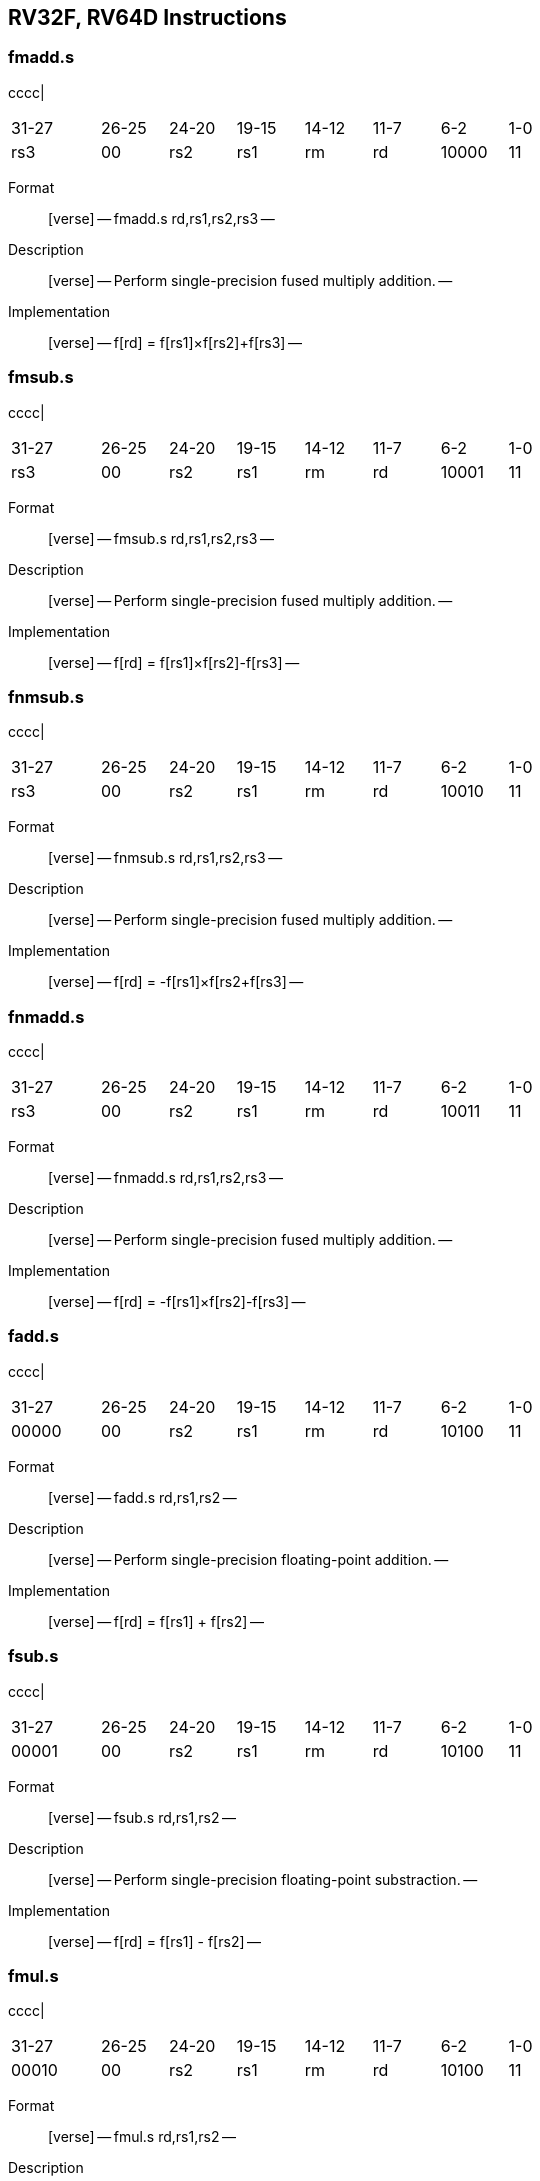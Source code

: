 == RV32F, RV64D Instructions

=== fmadd.s

cccc|

[width="66%",cols="16%,12%,12%,12%,12%,12%,12%,12%",]
|===
|31-27 |26-25 |24-20 |19-15 |14-12 |11-7 |6-2 |1-0
|rs3 |00 |rs2 |rs1 |rm |rd |10000 |11
|===

Format::
  [verse]
  --
  fmadd.s rd,rs1,rs2,rs3
  --
Description::
  [verse]
  --
  Perform single-precision fused multiply addition.
  --
Implementation::
  [verse]
  --
  f[rd] = f[rs1]×f[rs2]+f[rs3]
  --

=== fmsub.s

cccc|

[width="66%",cols="16%,12%,12%,12%,12%,12%,12%,12%",]
|===
|31-27 |26-25 |24-20 |19-15 |14-12 |11-7 |6-2 |1-0
|rs3 |00 |rs2 |rs1 |rm |rd |10001 |11
|===

Format::
  [verse]
  --
  fmsub.s rd,rs1,rs2,rs3
  --
Description::
  [verse]
  --
  Perform single-precision fused multiply addition.
  --
Implementation::
  [verse]
  --
  f[rd] = f[rs1]×f[rs2]-f[rs3]
  --

=== fnmsub.s

cccc|

[width="66%",cols="16%,12%,12%,12%,12%,12%,12%,12%",]
|===
|31-27 |26-25 |24-20 |19-15 |14-12 |11-7 |6-2 |1-0
|rs3 |00 |rs2 |rs1 |rm |rd |10010 |11
|===

Format::
  [verse]
  --
  fnmsub.s rd,rs1,rs2,rs3
  --
Description::
  [verse]
  --
  Perform single-precision fused multiply addition.
  --
Implementation::
  [verse]
  --
  f[rd] = -f[rs1]×f[rs2+f[rs3]
  --

=== fnmadd.s

cccc|

[width="66%",cols="16%,12%,12%,12%,12%,12%,12%,12%",]
|===
|31-27 |26-25 |24-20 |19-15 |14-12 |11-7 |6-2 |1-0
|rs3 |00 |rs2 |rs1 |rm |rd |10011 |11
|===

Format::
  [verse]
  --
  fnmadd.s rd,rs1,rs2,rs3
  --
Description::
  [verse]
  --
  Perform single-precision fused multiply addition.
  --
Implementation::
  [verse]
  --
  f[rd] = -f[rs1]×f[rs2]-f[rs3]
  --

=== fadd.s

cccc|

[width="66%",cols="16%,12%,12%,12%,12%,12%,12%,12%",]
|===
|31-27 |26-25 |24-20 |19-15 |14-12 |11-7 |6-2 |1-0
|00000 |00 |rs2 |rs1 |rm |rd |10100 |11
|===

Format::
  [verse]
  --
  fadd.s rd,rs1,rs2
  --
Description::
  [verse]
  --
  Perform single-precision floating-point addition.
  --
Implementation::
  [verse]
  --
  f[rd] = f[rs1] + f[rs2]
  --

=== fsub.s

cccc|

[width="66%",cols="16%,12%,12%,12%,12%,12%,12%,12%",]
|===
|31-27 |26-25 |24-20 |19-15 |14-12 |11-7 |6-2 |1-0
|00001 |00 |rs2 |rs1 |rm |rd |10100 |11
|===

Format::
  [verse]
  --
  fsub.s rd,rs1,rs2
  --
Description::
  [verse]
  --
  Perform single-precision floating-point substraction.
  --
Implementation::
  [verse]
  --
  f[rd] = f[rs1] - f[rs2]
  --

=== fmul.s

cccc|

[width="66%",cols="16%,12%,12%,12%,12%,12%,12%,12%",]
|===
|31-27 |26-25 |24-20 |19-15 |14-12 |11-7 |6-2 |1-0
|00010 |00 |rs2 |rs1 |rm |rd |10100 |11
|===

Format::
  [verse]
  --
  fmul.s rd,rs1,rs2
  --
Description::
  [verse]
  --
  Perform single-precision floating-point multiplication.
  --
Implementation::
  [verse]
  --
  f[rd] = f[rs1] × f[rs2]
  --

=== fdiv.s

cccc|

[width="66%",cols="16%,12%,12%,12%,12%,12%,12%,12%",]
|===
|31-27 |26-25 |24-20 |19-15 |14-12 |11-7 |6-2 |1-0
|00011 |00 |rs2 |rs1 |rm |rd |10100 |11
|===

Format::
  [verse]
  --
  fdiv.s rd,rs1,rs2
  --
Description::
  [verse]
  --
  Perform single-precision floating-point division.
  --
Implementation::
  [verse]
  --
  f[rd] = f[rs1] / f[rs2]
  --

=== fsqrt.s

cccc|

[width="66%",cols="16%,12%,12%,12%,12%,12%,12%,12%",]
|===
|31-27 |26-25 |24-20 |19-15 |14-12 |11-7 |6-2 |1-0
|01011 |00 |00000 |rs1 |rm |rd |10100 |11
|===

Format::
  [verse]
  --
  fsqrt.s rd,rs1
  --
Description::
  [verse]
  --
  Perform single-precision square root.
  --
Implementation::
  [verse]
  --
  f[rd] = sqrt(f[rs1])
  --

=== fsgnj.s

cccc|

[width="66%",cols="16%,12%,12%,12%,12%,12%,12%,12%",]
|===
|31-27 |26-25 |24-20 |19-15 |14-12 |11-7 |6-2 |1-0
|00100 |00 |rs2 |rs1 |000 |rd |10100 |11
|===

Format::
  [verse]
  --
  fsgnj.s rd,rs1,rs2
  --
Description::
  [verse]
  --
  Produce a result that takes all bits except the sign bit from rs1.
  The result’s sign bit is rs2’s sign bit.
  --
Implementation::
  [verse]
  --
  f[rd] = \{f[rs2][31], f[rs1][30:0]}
  --

=== fsgnjn.s

cccc|

[width="66%",cols="16%,12%,12%,12%,12%,12%,12%,12%",]
|===
|31-27 |26-25 |24-20 |19-15 |14-12 |11-7 |6-2 |1-0
|00100 |00 |rs2 |rs1 |001 |rd |10100 |11
|===

Format::
  [verse]
  --
  fsgnjn.s rd,rs1,rs2
  --
Description::
  [verse]
  --
  Produce a result that takes all bits except the sign bit from rs1.
  The result’s sign bit is opposite of rs2’s sign bit.
  --
Implementation::
  [verse]
  --
  f[rd] = \{~f[rs2][31], f[rs1][30:0]}
  --

=== fsgnjx.s

cccc|

[width="66%",cols="16%,12%,12%,12%,12%,12%,12%,12%",]
|===
|31-27 |26-25 |24-20 |19-15 |14-12 |11-7 |6-2 |1-0
|00100 |00 |rs2 |rs1 |010 |rd |10100 |11
|===

Format::
  [verse]
  --
  fsgnjx.s rd,rs1,rs2
  --
Description::
  [verse]
  --
  Produce a result that takes all bits except the sign bit from rs1.
  The result’s sign bit is XOR of sign bit of rs1 and rs2.
  --
Implementation::
  [verse]
  --
  f[rd] = \{f[rs1][31] ^ f[rs2][31], f[rs1][30:0]}
  --

=== fmin.s

cccc|

[width="66%",cols="16%,12%,12%,12%,12%,12%,12%,12%",]
|===
|31-27 |26-25 |24-20 |19-15 |14-12 |11-7 |6-2 |1-0
|00101 |00 |rs2 |rs1 |000 |rd |10100 |11
|===

Format::
  [verse]
  --
  fmin.s rd,rs1,rs2
  --
Description::
  [verse]
  --
  Write the smaller of single precision data in rs1 and rs2 to rd.
  --
Implementation::
  [verse]
  --
  f[rd] = min(f[rs1], f[rs2])
  --

=== fmax.s

cccc|

[width="66%",cols="16%,12%,12%,12%,12%,12%,12%,12%",]
|===
|31-27 |26-25 |24-20 |19-15 |14-12 |11-7 |6-2 |1-0
|00101 |00 |rs2 |rs1 |001 |rd |10100 |11
|===

Format::
  [verse]
  --
  fmax.s rd,rs1,rs2
  --
Description::
  [verse]
  --
  Write the larger of single precision data in rs1 and rs2 to rd.
  --
Implementation::
  [verse]
  --
  f[rd] = max(f[rs1], f[rs2])
  --

=== fcvt.w.s

cccc|

[width="66%",cols="16%,12%,12%,12%,12%,12%,12%,12%",]
|===
|31-27 |26-25 |24-20 |19-15 |14-12 |11-7 |6-2 |1-0
|11000 |00 |00000 |rs1 |rm |rd |10100 |11
|===

Format::
  [verse]
  --
  fcvt.w.s rd,rs1
  --
Description::
  [verse]
  --
  Convert a floating-point number in floating-point register rs1 to a signed 32-bit in integer register rd.
  --
Implementation::
  [verse]
  --
  x[rd] = sext(link:[s32]\{f32}(f[rs1]))
  --

=== fcvt.wu.s

cccc|

[width="66%",cols="16%,12%,12%,12%,12%,12%,12%,12%",]
|===
|31-27 |26-25 |24-20 |19-15 |14-12 |11-7 |6-2 |1-0
|11000 |00 |00001 |rs1 |rm |rd |10100 |11
|===

Format::
  [verse]
  --
  fcvt.wu.s rd,rs1
  --
Description::
  [verse]
  --
  Convert a floating-point number in floating-point register rs1 to a signed 32-bit in unsigned integer register rd.
  --
Implementation::
  [verse]
  --
  x[rd] = sext(link:[u32]\{f32}(f[rs1]))
  --

=== fmv.x.w

cccc|

[width="66%",cols="16%,12%,12%,12%,12%,12%,12%,12%",]
|===
|31-27 |26-25 |24-20 |19-15 |14-12 |11-7 |6-2 |1-0
|11100 |00 |00000 |rs1 |000 |rd |10100 |11
|===

Format::
  [verse]
  --
  fmv.x.w rd,rs1
  --
Description::
  [verse]
  --
  Move the single-precision value in floating-point register rs1 represented in IEEE 754-2008 encoding to the lower 32 bits of integer register rd.
  --
Implementation::
  [verse]
  --
  x[rd] = sext(f[rs1][31:0])
  --

=== feq.s

cccc|

[width="66%",cols="16%,12%,12%,12%,12%,12%,12%,12%",]
|===
|31-27 |26-25 |24-20 |19-15 |14-12 |11-7 |6-2 |1-0
|10100 |00 |rs2 |rs1 |010 |rd |10100 |11
|===

Format::
  [verse]
  --
  feq.s rd,rs1,rs2
  --
Description::
  [verse]
  --
  Performs a quiet equal comparison between floating-point registers rs1 and rs2 and record the Boolean result in integer register rd.
  Only signaling NaN inputs cause an Invalid Operation exception.
  The result is 0 if either operand is NaN.
  --
Implementation::
  [verse]
  --
  x[rd] = f[rs1] == f[rs2]
  --

=== flt.s

cccc|

[width="66%",cols="16%,12%,12%,12%,12%,12%,12%,12%",]
|===
|31-27 |26-25 |24-20 |19-15 |14-12 |11-7 |6-2 |1-0
|10100 |00 |rs2 |rs1 |001 |rd |10100 |11
|===

Format::
  [verse]
  --
  flt.s rd,rs1,rs2
  --
Description::
  [verse]
  --
  Performs a quiet less comparison between floating-point registers rs1 and rs2 and record the Boolean result in integer register rd.
  Only signaling NaN inputs cause an Invalid Operation exception.
  The result is 0 if either operand is NaN.
  --
Implementation::
  [verse]
  --
  x[rd] = f[rs1] < f[rs2]
  --

=== fle.s

cccc|

[width="66%",cols="16%,12%,12%,12%,12%,12%,12%,12%",]
|===
|31-27 |26-25 |24-20 |19-15 |14-12 |11-7 |6-2 |1-0
|10100 |00 |rs2 |rs1 |000 |rd |10100 |11
|===

Format::
  [verse]
  --
  fle.s rd,rs1,rs2
  --
Description::
  [verse]
  --
  Performs a quiet less or equal comparison between floating-point registers rs1 and rs2 and record the Boolean result in integer register rd.
  Only signaling NaN inputs cause an Invalid Operation exception.
  The result is 0 if either operand is NaN.
  --
Implementation::
  [verse]
  --
  x[rd] = f[rs1] <= f[rs2]
  --

=== fclass.s

cccc|

[width="66%",cols="16%,12%,12%,12%,12%,12%,12%,12%",]
|===
|31-27 |26-25 |24-20 |19-15 |14-12 |11-7 |6-2 |1-0
|11100 |00 |00000 |rs1 |001 |rd |10100 |11
|===

Format::
  [verse]
  --
  fclass.s rd,rs1
  --
Description::
  [verse]
  --
  Examines the value in floating-point register rs1 and writes to integer register rd a 10-bit mask that indicates the class of the floating-point number.
  The format of the mask is described in [classify table]_.
  The corresponding bit in rd will be set if the property is true and clear otherwise.
  All other bits in rd are cleared. Note that exactly one bit in rd will be set.
  --
Implementation::
  [verse]
  --
  x[rd] = classifys(f[rs1])
  --

=== fcvt.s.w

cccc|

[width="66%",cols="16%,12%,12%,12%,12%,12%,12%,12%",]
|===
|31-27 |26-25 |24-20 |19-15 |14-12 |11-7 |6-2 |1-0
|11010 |00 |00000 |rs1 |rm |rd |10100 |11
|===

Format::
  [verse]
  --
  fcvt.s.w rd,rs1
  --
Description::
  [verse]
  --
  Converts a 32-bit signed integer, in integer register rs1 into a floating-point number in floating-point register rd.
  --
Implementation::
  [verse]
  --
  f[rd] = link:[f32]\{s32}(x[rs1])
  --

=== fcvt.s.wu

cccc|

[width="66%",cols="16%,12%,12%,12%,12%,12%,12%,12%",]
|===
|31-27 |26-25 |24-20 |19-15 |14-12 |11-7 |6-2 |1-0
|11010 |00 |00001 |rs1 |rm |rd |10100 |11
|===

Format::
  [verse]
  --
  fcvt.s.wu rd,rs1
  --
Description::
  [verse]
  --
  Converts a 32-bit unsigned integer, in integer register rs1 into a floating-point number in floating-point register rd.
  --
Implementation::
  [verse]
  --
  f[rd] = link:[f32]\{u32}(x[rs1])
  --

=== fmv.w.x

cccc|

[width="66%",cols="16%,12%,12%,12%,12%,12%,12%,12%",]
|===
|31-27 |26-25 |24-20 |19-15 |14-12 |11-7 |6-2 |1-0
|11110 |00 |00000 |rs1 |000 |rd |10100 |11
|===

Format::
  [verse]
  --
  fmv.w.x rd,rs1
  --
Description::
  [verse]
  --
  Move the single-precision value encoded in IEEE 754-2008 standard encoding from the lower 32 bits of integer register rs1 to the floating-point register rd.
  --
Implementation::
  [verse]
  --
  f[rd] = x[rs1][31:0]
  --

=== fmadd.d

cccc|

[width="66%",cols="16%,12%,12%,12%,12%,12%,12%,12%",]
|===
|31-27 |26-25 |24-20 |19-15 |14-12 |11-7 |6-2 |1-0
|rs3 |01 |rs2 |rs1 |rm |rd |10000 |11
|===

Format::
  [verse]
  --
  fmadd.d rd,rs1,rs2,rs3
  --
Description::
  [verse]
  --
  Perform single-precision fused multiply addition.
  --
Implementation::
  [verse]
  --
  f[rd] = f[rs1]×f[rs2]+f[rs3]
  --

=== fmsub.d

cccc|

[width="66%",cols="16%,12%,12%,12%,12%,12%,12%,12%",]
|===
|31-27 |26-25 |24-20 |19-15 |14-12 |11-7 |6-2 |1-0
|rs3 |01 |rs2 |rs1 |rm |rd |10001 |11
|===

Format::
  [verse]
  --
  fmsub.d rd,rs1,rs2,rs3
  --
Description::
  [verse]
  --
  Perform single-precision fused multiply addition.
  --
Implementation::
  [verse]
  --
  f[rd] = f[rs1]×f[rs2]-f[rs3]
  --

=== fnmsub.d

cccc|

[width="66%",cols="16%,12%,12%,12%,12%,12%,12%,12%",]
|===
|31-27 |26-25 |24-20 |19-15 |14-12 |11-7 |6-2 |1-0
|rs3 |01 |rs2 |rs1 |rm |rd |10010 |11
|===

Format::
  [verse]
  --
  fnmsub.d rd,rs1,rs2,rs3
  --
Description::
  [verse]
  --
  Perform single-precision fused multiply addition.
  --
Implementation::
  [verse]
  --
  f[rd] = -f[rs1]×f[rs2+f[rs3]
  --

=== fnmadd.d

cccc|

[width="66%",cols="16%,12%,12%,12%,12%,12%,12%,12%",]
|===
|31-27 |26-25 |24-20 |19-15 |14-12 |11-7 |6-2 |1-0
|rs3 |01 |rs2 |rs1 |rm |rd |10011 |11
|===

Format::
  [verse]
  --
  fnmadd.d rd,rs1,rs2,rs3
  --
Description::
  [verse]
  --
  Perform single-precision fused multiply addition.
  --
Implementation::
  [verse]
  --
  f[rd] = -f[rs1]×f[rs2]-f[rs3]
  --

=== fadd.d

cccc|

[width="66%",cols="16%,12%,12%,12%,12%,12%,12%,12%",]
|===
|31-27 |26-25 |24-20 |19-15 |14-12 |11-7 |6-2 |1-0
|00000 |01 |rs2 |rs1 |rm |rd |10100 |11
|===

Format::
  [verse]
  --
  fadd.d rd,rs1,rs2
  --
Description::
  [verse]
  --
  Perform single-precision floating-point addition.
  --
Implementation::
  [verse]
  --
  f[rd] = f[rs1] + f[rs2]
  --

=== fsub.d

cccc|

[width="66%",cols="16%,12%,12%,12%,12%,12%,12%,12%",]
|===
|31-27 |26-25 |24-20 |19-15 |14-12 |11-7 |6-2 |1-0
|00001 |01 |rs2 |rs1 |rm |rd |10100 |11
|===

Format::
  [verse]
  --
  fsub.d rd,rs1,rs2
  --
Description::
  [verse]
  --
  Perform single-precision floating-point addition.
  --
Implementation::
  [verse]
  --
  f[rd] = f[rs1] - f[rs2]
  --

=== fmul.d

cccc|

[width="66%",cols="16%,12%,12%,12%,12%,12%,12%,12%",]
|===
|31-27 |26-25 |24-20 |19-15 |14-12 |11-7 |6-2 |1-0
|00010 |01 |rs2 |rs1 |rm |rd |10100 |11
|===

Format::
  [verse]
  --
  fmul.d rd,rs1,rs2
  --
Description::
  [verse]
  --
  Perform single-precision floating-point addition.
  --
Implementation::
  [verse]
  --
  f[rd] = f[rs1] × f[rs2]
  --

=== fdiv.d

cccc|

[width="66%",cols="16%,12%,12%,12%,12%,12%,12%,12%",]
|===
|31-27 |26-25 |24-20 |19-15 |14-12 |11-7 |6-2 |1-0
|00011 |01 |rs2 |rs1 |rm |rd |10100 |11
|===

Format::
  [verse]
  --
  fdiv.d rd,rs1,rs2
  --
Description::
  [verse]
  --
  Perform single-precision floating-point addition.
  --
Implementation::
  [verse]
  --
  f[rd] = f[rs1] / f[rs2]
  --

=== fsqrt.d

cccc|

[width="66%",cols="16%,12%,12%,12%,12%,12%,12%,12%",]
|===
|31-27 |26-25 |24-20 |19-15 |14-12 |11-7 |6-2 |1-0
|01011 |01 |00000 |rs1 |rm |rd |10100 |11
|===

Format::
  [verse]
  --
  fsqrt.d rd,rs1
  --
Description::
  [verse]
  --
  Perform single-precision square root.
  --
Implementation::
  [verse]
  --
  f[rd] = sqrt(f[rs1])
  --

=== fsgnj.d

cccc|

[width="66%",cols="16%,12%,12%,12%,12%,12%,12%,12%",]
|===
|31-27 |26-25 |24-20 |19-15 |14-12 |11-7 |6-2 |1-0
|00100 |01 |rs2 |rs1 |000 |rd |10100 |11
|===

Format::
  [verse]
  --
  fsgnj.d rd,rs1,rs2
  --
Description::
  [verse]
  --
  Produce a result that takes all bits except the sign bit from rs1.
  The result’s sign bit is rs2’s sign bit.
  --
Implementation::
  [verse]
  --
  f[rd] = \{f[rs2][63], f[rs1][62:0]}
  --

=== fsgnjn.d

cccc|

[width="66%",cols="16%,12%,12%,12%,12%,12%,12%,12%",]
|===
|31-27 |26-25 |24-20 |19-15 |14-12 |11-7 |6-2 |1-0
|00100 |01 |rs2 |rs1 |001 |rd |10100 |11
|===

Format::
  [verse]
  --
  fsgnjn.d rd,rs1,rs2
  --
Description::
  [verse]
  --
  Produce a result that takes all bits except the sign bit from rs1.
  The result’s sign bit is opposite of rs2’s sign bit.
  --
Implementation::
  [verse]
  --
  f[rd] = \{~f[rs2][63], f[rs1][62:0]}
  --

=== fsgnjx.d

cccc|

[width="66%",cols="16%,12%,12%,12%,12%,12%,12%,12%",]
|===
|31-27 |26-25 |24-20 |19-15 |14-12 |11-7 |6-2 |1-0
|00100 |01 |rs2 |rs1 |010 |rd |10100 |11
|===

Format::
  [verse]
  --
  fsgnjx.d rd,rs1,rs2
  --
Description::
  [verse]
  --
  Produce a result that takes all bits except the sign bit from rs1.
  The result’s sign bit is XOR of sign bit of rs1 and rs2.
  --
Implementation::
  [verse]
  --
  f[rd] = \{f[rs1][63] ^ f[rs2][63], f[rs1][62:0]}
  --

=== fmin.d

cccc|

[width="66%",cols="16%,12%,12%,12%,12%,12%,12%,12%",]
|===
|31-27 |26-25 |24-20 |19-15 |14-12 |11-7 |6-2 |1-0
|00101 |01 |rs2 |rs1 |000 |rd |10100 |11
|===

Format::
  [verse]
  --
  fmin.d rd,rs1,rs2
  --
Description::
  [verse]
  --
  Write the smaller of single precision data in rs1 and rs2 to rd.
  --
Implementation::
  [verse]
  --
  f[rd] = min(f[rs1], f[rs2])
  --

=== fmax.d

cccc|

[width="66%",cols="16%,12%,12%,12%,12%,12%,12%,12%",]
|===
|31-27 |26-25 |24-20 |19-15 |14-12 |11-7 |6-2 |1-0
|00101 |01 |rs2 |rs1 |001 |rd |10100 |11
|===

Format::
  [verse]
  --
  fmax.d rd,rs1,rs2
  --
Description::
  [verse]
  --
  Write the larger of single precision data in rs1 and rs2 to rd.
  --
Implementation::
  [verse]
  --
  f[rd] = max(f[rs1], f[rs2])
  --

=== fcvt.s.d

cccc|

[width="66%",cols="16%,12%,12%,12%,12%,12%,12%,12%",]
|===
|31-27 |26-25 |24-20 |19-15 |14-12 |11-7 |6-2 |1-0
|01000 |00 |00001 |rs1 |rm |rd |10100 |11
|===

Format::
  [verse]
  --
  fcvt.s.d rd,rs1
  --
Description::
  [verse]
  --
  Converts double floating-point register in rs1 into a floating-point number in floating-point register rd.
  --
Implementation::
  [verse]
  --
  f[rd] = link:[f32]\{f64}(f[rs1])
  --

=== fcvt.d.s

cccc|

[width="66%",cols="16%,12%,12%,12%,12%,12%,12%,12%",]
|===
|31-27 |26-25 |24-20 |19-15 |14-12 |11-7 |6-2 |1-0
|01000 |01 |00000 |rs1 |rm |rd |10100 |11
|===

Format::
  [verse]
  --
  fcvt.d.s rd,rs1
  --
Description::
  [verse]
  --
  Converts single floating-point register in rs1 into a double floating-point number in floating-point register rd.
  --
Implementation::
  [verse]
  --
  f[rd] = link:[f64]\{f32}(f[rs1])
  --

=== feq.d

cccc|

[width="66%",cols="16%,12%,12%,12%,12%,12%,12%,12%",]
|===
|31-27 |26-25 |24-20 |19-15 |14-12 |11-7 |6-2 |1-0
|10100 |01 |rs2 |rs1 |010 |rd |10100 |11
|===

Format::
  [verse]
  --
  feq.d rd,rs1,rs2
  --
Description::
  [verse]
  --
  Performs a quiet equal comparison between floating-point registers rs1 and rs2 and record the Boolean result in integer register rd.
  Only signaling NaN inputs cause an Invalid Operation exception.
  The result is 0 if either operand is NaN.
  --
Implementation::
  [verse]
  --
  x[rd] = f[rs1] == f[rs2]
  --

=== flt.d

cccc|

[width="66%",cols="16%,12%,12%,12%,12%,12%,12%,12%",]
|===
|31-27 |26-25 |24-20 |19-15 |14-12 |11-7 |6-2 |1-0
|10100 |01 |rs2 |rs1 |001 |rd |10100 |11
|===

Format::
  [verse]
  --
  flt.d rd,rs1,rs2
  --
Description::
  [verse]
  --
  Performs a quiet less comparison between floating-point registers rs1 and rs2 and record the Boolean result in integer register rd.
  Only signaling NaN inputs cause an Invalid Operation exception.
  The result is 0 if either operand is NaN.
  --
Implementation::
  [verse]
  --
  x[rd] = f[rs1] < f[rs2]
  --

=== fle.d

cccc|

[width="66%",cols="16%,12%,12%,12%,12%,12%,12%,12%",]
|===
|31-27 |26-25 |24-20 |19-15 |14-12 |11-7 |6-2 |1-0
|10100 |01 |rs2 |rs1 |000 |rd |10100 |11
|===

Format::
  [verse]
  --
  fle.d rd,rs1,rs2
  --
Description::
  [verse]
  --
  Performs a quiet less or equal comparison between floating-point registers rs1 and rs2 and record the Boolean result in integer register rd.
  Only signaling NaN inputs cause an Invalid Operation exception.
  The result is 0 if either operand is NaN.
  --
Implementation::
  [verse]
  --
  x[rd] = f[rs1] <= f[rs2]
  --

=== fclass.d

cccc|

[width="66%",cols="16%,12%,12%,12%,12%,12%,12%,12%",]
|===
|31-27 |26-25 |24-20 |19-15 |14-12 |11-7 |6-2 |1-0
|11100 |01 |00000 |rs1 |001 |rd |10100 |11
|===

Format::
  [verse]
  --
  fclass.d rd,rs1
  --
Description::
  [verse]
  --
  Examines the value in floating-point register rs1 and writes to integer register rd a 10-bit mask that indicates the class of the floating-point number.
  The format of the mask is described in table [classify table]_.
  The corresponding bit in rd will be set if the property is true and clear otherwise.
  All other bits in rd are cleared. Note that exactly one bit in rd will be set.
  --
Implementation::
  [verse]
  --
  x[rd] = classifys(f[rs1])
  --

=== fcvt.w.d

cccc|

[width="66%",cols="16%,12%,12%,12%,12%,12%,12%,12%",]
|===
|31-27 |26-25 |24-20 |19-15 |14-12 |11-7 |6-2 |1-0
|11000 |01 |00000 |rs1 |rm |rd |10100 |11
|===

Format::
  [verse]
  --
  fcvt.w.d rd,rs1
  --
Description::
  [verse]
  --
  Converts a double-precision floating-point number in floating-point register rs1 to a signed 32-bit integer, in integer register rd.
  --
Implementation::
  [verse]
  --
  x[rd] = sext(link:[s32]\{f64}(f[rs1]))
  --

=== fcvt.wu.d

cccc|

[width="66%",cols="16%,12%,12%,12%,12%,12%,12%,12%",]
|===
|31-27 |26-25 |24-20 |19-15 |14-12 |11-7 |6-2 |1-0
|11000 |01 |00001 |rs1 |rm |rd |10100 |11
|===

Format::
  [verse]
  --
  fcvt.wu.d rd,rs1
  --
Description::
  [verse]
  --
  Converts a double-precision floating-point number in floating-point register rs1 to a unsigned 32-bit integer, in integer register rd.
  --
Implementation::
  [verse]
  --
  x[rd] = sext(u32f64(f[rs1]))
  --

=== fcvt.d.w

cccc|

[width="66%",cols="16%,12%,12%,12%,12%,12%,12%,12%",]
|===
|31-27 |26-25 |24-20 |19-15 |14-12 |11-7 |6-2 |1-0
|11010 |01 |00000 |rs1 |rm |rd |10100 |11
|===

Format::
  [verse]
  --
  fcvt.d.w rd,rs1
  --
Description::
  [verse]
  --
  Converts a 32-bit signed integer, in integer register rs1 into a double-precision floating-point number in floating-point register rd.
  --
Implementation::
  [verse]
  --
  x[rd] = sext(link:[s32]\{f64}(f[rs1]))
  --

=== fcvt.d.wu

cccc|

[width="66%",cols="16%,12%,12%,12%,12%,12%,12%,12%",]
|===
|31-27 |26-25 |24-20 |19-15 |14-12 |11-7 |6-2 |1-0
|11010 |01 |00001 |rs1 |rm |rd |10100 |11
|===

Format::
  [verse]
  --
  fcvt.d.wu rd,rs1
  --
Description::
  [verse]
  --
  Converts a 32-bit unsigned integer, in integer register rs1 into a double-precision floating-point number in floating-point register rd.
  --
Implementation::
  [verse]
  --
  f[rd] = link:[f64]\{u32}(x[rs1])
  --

=== flw

cccc|

[width="66%",cols="16%,12%,12%,12%,12%,12%,12%,12%",]
|===
|31-27 |26-25 |24-20 |19-15 |14-12 |11-7 |6-2 |1-0
|imm[11 |:0] | |rs1 |010 |rd |00001 |11
|===

Format::
  [verse]
  --
  flw rd,offset(rs1)
  --
Description::
  [verse]
  --
  Load a single-precision floating-point value from memory into floating-point register rd.
  --
Implementation::
  [verse]
  --
  f[rd] = M[x[rs1] + sext(offset)][31:0]
  --

=== fsw

cccc|

[width="70%",cols="17%,11%,11%,11%,11%,17%,11%,11%",]
|===
|31-27 |26-25 |24-20 |19-15 |14-12 |11-7 |6-2 |1-0
|imm[11 |:5] |rs2 |rs1 |010 |imm[4:0] |01001 |11
|===

Format::
  [verse]
  --
  fsw rs2,offset(rs1)
  --
Description::
  [verse]
  --
  Store a single-precision value from floating-point register rs2 to memory.
  --
Implementation::
  [verse]
  --
  M[x[rs1] + sext(offset)] = f[rs2][31:0]
  --

=== fld

cccc|

[width="66%",cols="16%,12%,12%,12%,12%,12%,12%,12%",]
|===
|31-27 |26-25 |24-20 |19-15 |14-12 |11-7 |6-2 |1-0
|imm[11 |:0] | |rs1 |011 |rd |00001 |11
|===

Format::
  [verse]
  --
  fld rd,rs1,offset
  --
Description::
  [verse]
  --
  Load a double-precision floating-point value from memory into floating-point register rd.
  --
Implementation::
  [verse]
  --
  f[rd] = M[x[rs1] + sext(offset)][63:0]
  --

=== fsd

cccc|

[width="70%",cols="17%,11%,11%,11%,11%,17%,11%,11%",]
|===
|31-27 |26-25 |24-20 |19-15 |14-12 |11-7 |6-2 |1-0
|imm[11 |:5] |rs2 |rs1 |011 |imm[4:0] |01001 |11
|===

Format::
  [verse]
  --
  fsd rs2,offset(rs1)
  --
Description::
  [verse]
  --
  Store a double-precision value from the floating-point registers to memory.
  --
Implementation::
  [verse]
  --
  M[x[rs1] + sext(offset)] = f[rs2][63:0]
  --

.Classify Table:
[width="63%",cols="20%,80%",options="header",]
|===
|rd bit |Meaning
|0 |rs1 is -infinity
|1 |rs1 is a negative normal number.
|2 |rs1 is a negative subnormal number.
|3 |rs1 is −0.
|4 |rs1 is +0.
|5 |rs1 is a positive subnormal number.
|6 |rs1 is a positive normal number.
|7 |rs1 is +infinity
|8 |rs1 is a signaling NaN.
|9 |rs1 is a quiet NaN.
|===
